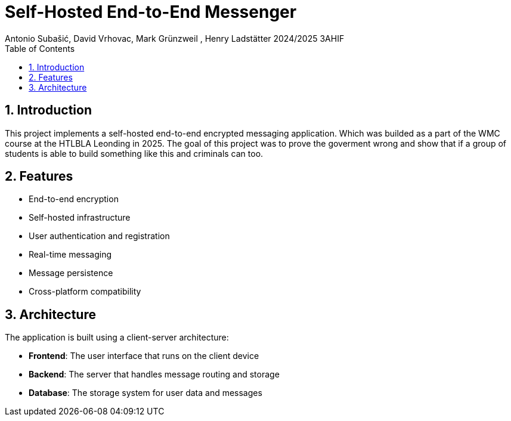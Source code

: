 :icons: font
:toc: left
:numbered:
:authors: Antonio Subašić, David Vrhovac, Mark Grünzweil , Henry Ladstätter 2024/2025 3AHIF

= Self-Hosted End-to-End Messenger
{authors}

== Introduction

This project implements a self-hosted end-to-end encrypted messaging application. Which was builded as a part of the WMC course at the HTLBLA Leonding in 2025. The goal of this project was to prove the goverment wrong and show that if a group of students is able to build something like this and criminals can too. 



== Features

* End-to-end encryption
* Self-hosted infrastructure
* User authentication and registration
* Real-time messaging
* Message persistence
* Cross-platform compatibility

== Architecture

The application is built using a client-server architecture:

* *Frontend*: The user interface that runs on the client device
* *Backend*: The server that handles message routing and storage
* *Database*: The storage system for user data and messages

